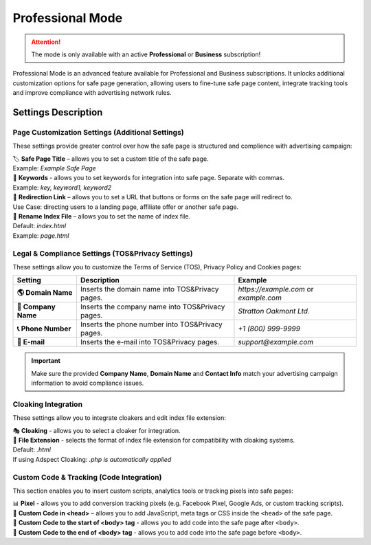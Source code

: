 =================
Professional Mode
=================

.. attention::
 The mode is only available with an active **Professional** or **Business** subscription!

Professional Mode is an advanced feature available for Professional and Business subscriptions. It unlocks additional customization options for safe page generation, allowing users to fine-tune safe page content, integrate tracking tools and improve compliance with advertising network rules.

Settings Description
====================

Page Customization Settings (Additional Settings)
-------------------------------------------------

These settings provide greater control over how the safe page is structured and complience with advertising campaign: 

| 🏷️ **Safe Page Title** – allows you to set a custom title of the safe page.
| Example: `Example Safe Page`

| 🔑 **Keywords** - allows you to set keywords for integration into safe page. Separate with commas.
| Example: `key, keyword1, keyword2`

| 🔗 **Redirection Link** – allows you to set a URL that buttons or forms on the safe page will redirect to.
| Use Case: directing users to a landing page, affiliate offer or another safe page.

| 📂 **Rename Index File** – allows you to set the name of index file.
| Default: `index.html`
| Example: `page.html`

Legal & Compliance Settings (TOS&Privacy Settings)
--------------------------------------------------

These settings allow you to customize the Terms of Service (TOS), Privacy Policy and Cookies pages: 

.. list-table::
   :header-rows: 1
   :stub-columns: 1

   * - Setting
     - Description
     - Example
   * - 🌎 **Domain Name**
     - Inserts the domain name into TOS&Privacy pages.
     - `https://example.com` or `example.com`
   * - 🏢 **Company Name**
     - Inserts the company name into TOS&Privacy pages. 
     - `Stratton Oakmont Ltd.`
   * - 📞 **Phone Number**
     - Inserts the phone number into TOS&Privacy pages.
     - `+1 (800) 999-9999`
   * - 📧 **E-mail**
     - Inserts the e-mail into TOS&Privacy pages. 
     - `support@example.com` 

.. important::
 Make sure the provided **Company Name**, **Domain Name** and **Contact Info** match your advertising campaign information to avoid compliance issues.

.. | 1. "``Domain Name``" - domain name to integrate into TOS&Privacy.
.. | Example: *https://example.com* или *example.com*

.. | 2. "``Company Name``" - company name to integrate into TOS&Privacy.
.. | Example: *Stratton Oakmont*

.. | 3. "``Phone Number``" - phone number to integrate into TOS&Privacy.
.. | Example: *1(800)999-99*

.. | 4. "``E-mail``" - Email to integrate into TOS&Privacy.
.. | Example: *stratton.oak@mail.com*

Cloaking Integration
--------------------

These settings allow you to integrate cloakers and edit index file extension:

| 🎭 **Cloaking** - allows you to select a cloaker for integration.

| 📄 **File Extension** - selects the format of index file extension for compatibility with cloaking systems.
| Default: `.html`
| If using Adspect Cloaking: `.php is automatically applied`

Custom Code & Tracking (Code Integration)
-----------------------------------------

This section enables you to insert custom scripts, analytics tools or tracking pixels into safe pages:

| 📊 **Pixel** - allows you to add conversion tracking pixels (e.g. Facebook Pixel, Google Ads, or custom tracking scripts).

| 📝 **Custom Code in <head>** – allows you to add JavaScript, meta tags or CSS inside the ``<head>`` of the safe page.

| 📍 **Custom Code to the start of <body> tag** - allows you to add code into the safe page after ``<body>``.

| 📍 **Custom Code to the end of <body> tag** - allows you to add code into the safe page before ``<body>``.